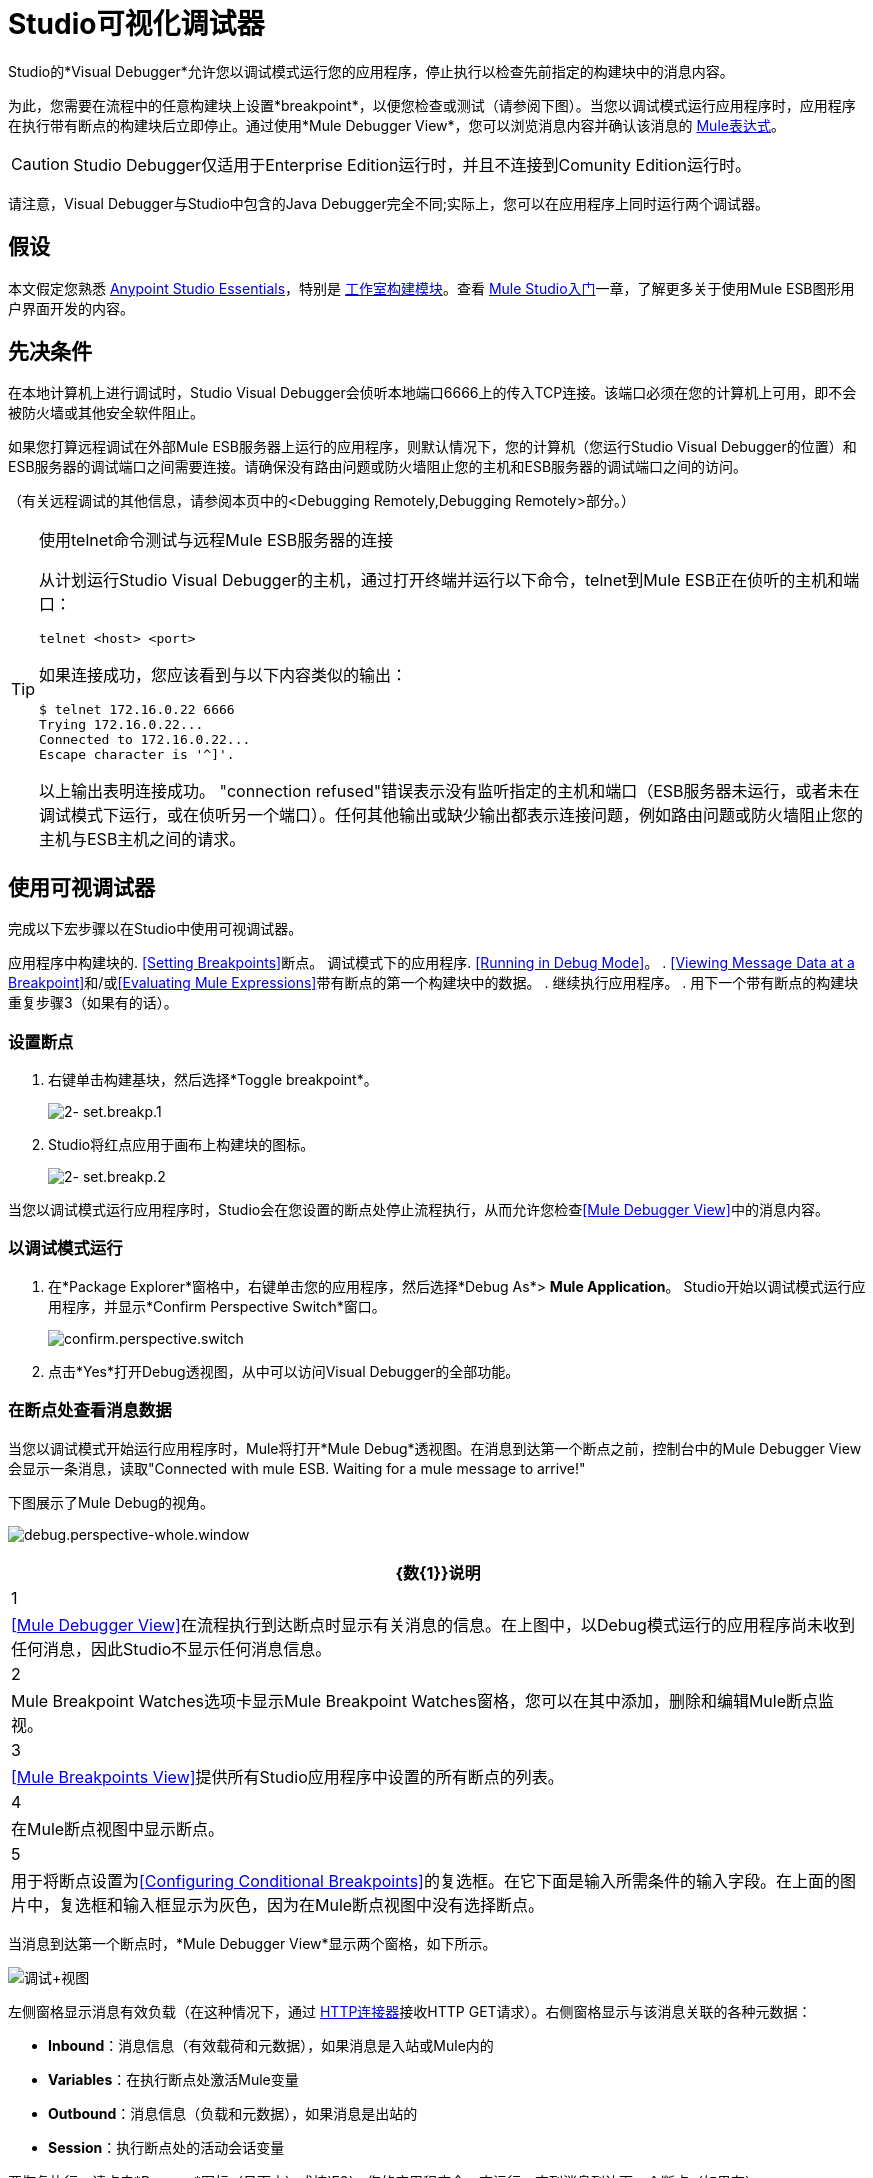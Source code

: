 =  Studio可视化调试器
:keywords: mule, esb, studio, anypoint studio, debug, debugger, break points, breakpoints

Studio的*Visual Debugger*允许您以调试模式运行您的应用程序，停止执行以检查先前指定的构建块中的消息内容。

为此，您需要在流程中的任意构建块上设置*breakpoint*，以便您检查或测试（请参阅下图）。当您以调试模式运行应用程序时，应用程序在执行带有断点的构建块后立即停止。通过使用*Mule Debugger View*，您可以浏览消息内容并确认该消息的 link:/mule-user-guide/v/3.7/mule-expression-language-mel[Mule表达式]。

[CAUTION]
--
Studio Debugger仅适用于Enterprise Edition运行时，并且不连接到Comunity Edition运行时。
--


请注意，Visual Debugger与Studio中包含的Java Debugger完全不同;实际上，您可以在应用程序上同时运行两个调试器。

== 假设

本文假定您熟悉 link:/anypoint-studio/v/5/index[Anypoint Studio Essentials]，特别是 link:/anypoint-studio/v/6/#building-blocks[工作室构建模块]。查看 link:/anypoint-studio/v/5/basic-studio-tutorial[Mule Studio入门]一章，了解更多关于使用Mule ESB图形用户界面开发的内容。

== 先决条件

在本地计算机上进行调试时，Studio Visual Debugger会侦听本地端口6666上的传入TCP连接。该端口必须在您的计算机上可用，即不会被防火墙或其他安全软件阻止。

如果您打算远程调试在外部Mule ESB服务器上运行的应用程序，则默认情况下，您的计算机（您运行Studio Visual Debugger的位置）和ESB服务器的调试端口之间需要连接。请确保没有路由问题或防火墙阻止您的主机和ESB服务器的调试端口之间的访问。

（有关远程调试的其他信息，请参阅本页中的<Debugging Remotely,Debugging Remotely>部分。）

[TIP]
====
使用telnet命令测试与远程Mule ESB服务器的连接

从计划运行Studio Visual Debugger的主机，通过打开终端并运行以下命令，telnet到Mule ESB正在侦听的主机和端口：

[source]
----
telnet <host> <port>
----

如果连接成功，您应该看到与以下内容类似的输出：

[source, code, linenums]
----
$ telnet 172.16.0.22 6666
Trying 172.16.0.22...
Connected to 172.16.0.22...
Escape character is '^]'.
----

以上输出表明连接成功。 "connection refused"错误表示没有监听指定的主机和端口（ESB服务器未运行，或者未在调试模式下运行，或在侦听另一个端口）。任何其他输出或缺少输出都表示连接问题，例如路由问题或防火墙阻止您的主机与ESB主机之间的请求。
====

== 使用可视调试器

完成以下宏步骤以在Studio中使用可视调试器。

应用程序中构建块的.  <<Setting Breakpoints>>断点。
调试模式下的应用程序.  <<Running in Debug Mode>>。
.  <<Viewing Message Data at a Breakpoint>>和/或<<Evaluating Mule Expressions>>带有断点的第一个构建块中的数据。
. 继续执行应用程序。
. 用下一个带有断点的构建块重复步骤3（如果有的话）。 +


=== 设置断点

. 右键单击构建基块，然后选择*Toggle breakpoint*。
+
image:2-set.breakp.1.png[2- set.breakp.1]

.  Studio将红点应用于画布上构建块的图标。
+
image:2-set.breakp.2.png[2- set.breakp.2]

当您以调试模式运行应用程序时，Studio会在您设置的断点处停止流程执行，从而允许您检查<<Mule Debugger View>>中的消息内容。

=== 以调试模式运行

. 在*Package Explorer*窗格中，右键单击您的应用程序，然后选择*Debug As*> *Mule Application*。 Studio开始以调试模式运行应用程序，并显示*Confirm Perspective Switch*窗口。
+
image:confirm.perspective.switch.png[confirm.perspective.switch]

. 点击*Yes*打开Debug透视图，从中可以访问Visual Debugger的全部功能。

=== 在断点处查看消息数据

当您以调试模式开始运行应用程序时，Mule将打开*Mule Debug*透视图。在消息到达第一个断点之前，控制台中的Mule Debugger View会显示一条消息，读取"Connected with mule ESB. Waiting for a mule message to arrive!"

下图展示了Mule Debug的视角。

image:debug.perspective-whole.window.png[debug.perspective-whole.window]

[%header%autowidth.spread]
|===
| {数{1}}说明
| 1  | <<Mule Debugger View>>在流程执行到达断点时显示有关消息的信息。在上图中，以Debug模式运行的应用程序尚未收到任何消息，因此Studio不显示任何消息信息。
| 2  | Mule Breakpoint Watches选项卡显示Mule Breakpoint Watches窗格，您可以在其中添加，删除和编辑Mule断点监视。
| 3  | <<Mule Breakpoints View>>提供所有Studio应用程序中设置的所有断点的列表。
| 4  |在Mule断点视图中显示断点。
| 5  |用于将断点设置为<<Configuring Conditional Breakpoints>>的复选框。在它下面是输入所需条件的输入字段。在上面的图片中，复选框和输入框显示为灰色，因为在Mule断点视图中没有选择断点。
|===

当消息到达第一个断点时，*Mule Debugger View*显示两个窗格，如下所示。

image:debug+view.png[调试+视图]

左侧窗格显示消息有效负载（在这种情况下，通过 link:/mule-user-guide/v/3.7/http-connector[HTTP连接器]接收HTTP GET请求）。右侧窗格显示与该消息关联的各种元数据：

*  *Inbound*：消息信息（有效载荷和元数据），如果消息是入站或Mule内的
*  *Variables*：在执行断点处激活Mule变量
*  *Outbound*：消息信息（负载和元数据），如果消息是出站的
*  *Session*：执行断点处的活动会话变量

要恢复执行，请点击*Resume*图标（见下文）或按`F8`。您的应用程序会一直运行，直到消息到达下一个断点（如果有）。

image:debug+button.png[调试+按钮]

您可以选择转到下一个消息处理器，跳到选定的消息处理器或停止应用程序，而不是简单地恢复执行。有关完整的详细信息，请参阅<<Execution Control Tools>>。

===  Mule调试器视图

本节包含了Mule Debugger View及其所有可用工具的完整描述。

image:Debugger.View.Full.Desc-MODIF.png[Debugger.View.Full.Desc-MODIF]

==== 左窗格

左窗格将消息有效载荷显示为树结构。

[%header,cols="34,33,33"]
|===
| {数{1}}说明 |备注
| 1  | *Name*列显示每个消息属性的名称。 |显示的第一个属性始终是消息处理器的名称。
| 2  | *Value*列 | 
| 3  | *Type*列 | 
| 4  |消息属性的名称。 a2}}
要查看属性的任何嵌套元素，请单击属性名称旁边的箭头。您可以看到消息负载中的所有对象。

image:expand.payload.element.png[expand.payload.element]

| 5  |每个消息属性的值a |
在某些消息处理器上，您可以通过编辑载荷属性来更改消息载荷。可视调试器自动存储修改后的有效载荷对象。当您继续运行应用程序时，消息会以修改后的值继续进行。

编辑消息属性：

. 点击您想要更改的值。
. 输入一个新值。
. 按*Enter*。

image:edit.payload.prop.png[edit.payload.prop]

|===

==== 右窗格

右侧窗格显示消息元数据。

[%header%autowidth.spread]
|===
| {数{1}}说明
如果消息处理器是入站端点，则| 6  | *Inbound*窗格将显示消息数据。
| 7  | *Variables*窗格显示当前活动的任何Mule变量。
如果消息处理器是出站端点，| 8  | *Outbound*窗格将显示消息数据。
| 9  | *Session*窗格显示当前活动的任何会话变量。
|===

==== 执行控制工具

使用下表中描述的工具在Mule Debug透视图中执行操作。

[%header,cols="4*"]
|===
| {数{1}}图标 |说明 |快捷
| 10  | image:stop.icon.png[stop.icon]  | *Terminate –*单击以停止当前正在运行的应用程序。 | 

| 11
| image:eval.mule.exp.icon.png[eval.mule.exp.icon]  | *Evaluate Mule Expression –*点击以评估Mule表达。一个|

`Command+SHIFT+i`

Linux和Windows：

`Ctrl+SHIFT+i`

| 12  | image:next.breakpoint.icon.png[next.breakpoint.icon]  | *Next Processor –*单击以运行应用程序，并停止流程中的下一个消息处理器，即使没有断点下一个处理器。 | `F6`

| 13
| image:to.m.proc.icon.png[to.m.proc.icon]  | *Run to Processor –*单击以运行应用程序，并停止在当前选定的处理器上，即使当前所选处理器上没有断点。模拟Java调试器中"Run to cursor"选项的行为。 （要选择处理器，请在画布上单击其构建块。） | `F7`

| 14
| image:to.m.proc.icon.png[to.m.proc.icon]  | *resume -*单击此按钮以运行应用程序，直至出现下一个断点。 |  `F8`
|===

== 评估Mule表达式

完成以下步骤以针对使用断点设置的消息处理器测试Mule表达式。

. 确保Studio已在所需的断点处停止流执行。停止时，断点在画布中显示为蓝色虚线，Studio用信息填充<<Mule Debugger View>>。
. 单击Mule Debugger视图中右侧窗格上方的*Evaluate Mule Expression*图标。 Studio会显示表情评估窗口（下图中为黄色背景）。
+
image:expr.eval.window1-2.png[图片]

. 在提供的输入字段中输入您希望评估的Mule表达式，然后按*enter*。 Studio会评估表达式，然后在*Name*，*Value*和*Type*列中显示结果。

例如，在示例<<Viewing Message Data at a Breakpoint>>中，消息是一个包含两个属性`Symbol`和`Method`的HTTP请求。要查看`Method`的值，请输入`#[message.inboundProperties['Method']`，然后按*Enter*。

image:expr.eval.window2.png[expr.eval.window2]

使用表达式评估窗口，您还可以编辑消息属性或属性。只需右键单击属性值或属性，键入新值，然后按*enter*。

== 设置断点参数

您可以根据三个参数配置断点，如下表所述。这些参数在<<Mule Breakpoints View>>中设置。

[%header,cols="2*"]
|===
| {键入{1}}说明
|默认（无参数） |用户定义断点的默认配置。断点在用户定义的构建块上设置，并在默认情况下激活。当消息到达断点构建块时，Studio将停止流执行并在Mule Debugger视图中显示消息的内容。
| *Conditional*  |仅当用户定义的条件评估为_true_时，才会激活断点。
| *Exception*  |这是一个全局参数。设置后，Studio将停止流程执行，即在发生异常的任何building block_中执行流程。 Mule调试器视图将在引发异常的构建块上显示消息内容。
|===

如下所述，在*Mule Breakpoints*视图中设置这些参数。

===  Mule断点视图

此视图显示当前在Studio中打开的所有应用程序中定义的所有断点。要访问**Mule Breakpoints **视图，请确保您当前处于“调试视图”中。 （如果没有，请点击主工具栏下的*Mule Debug*）。从调试视角中，点击Studio调色板右侧的*Mule Breakpoints*标签。

image:general.desc-2.png[general.desc-2]

在上图中，Mule断点视图显示当前在Studio中打开的所有应用程序的所有断点。 Studio使用以下格式列出断点：`<application name> [<message processor number>] - <flow name>`。

[%header%autowidth.spread]
|===
| {数{1}}说明 |备注
| 1  | <<Configuring Exception Breakpoints>>参数（切换） |适用于所有消息处理器
| 2  |移除所有断点 |不会移除消息处理器，只会取消所有断点
| 3  |删除选定的断点 | 
| 4  |将选定的断点设置为<<Configuring Conditional Breakpoints>>  | 
如果设置为条件 |条件，| 5  |条件必须是一个布尔值;断点在条件评估为_true_时激活。
|===

==== 激活和停用断点

当您设置断点时，Studio将默认激活断点。在*Mule Breakpoints View*中，用断点名称左侧的复选框表示激活。取消选中该框以禁用断点。虽然已禁用，但Studio不会删除断点。在画布窗格中，断点的相应构建块显示一个灰色圆圈而不是红色。

下面的图片显示了两个断点，在`REST`流程的前两个消息处理器中设置。表示为`MP:1`的第一个消息处理器的断点处于激活状态。第二个消息处理器`MP:2`的断点停用。

image:deselected.break.png[deselected.break]

image:selected-deselected.in.canvas.png[选择-deselected.in.canvas]

==== 配置条件断点

只有在Studio使用断点执行构建块时，用户定义的条件评估为_true_时才会激活条件断点。您可以使用 link:/mule-user-guide/v/3.7/mule-expression-language-mel[骡子表达]定义条件。

. 单击*Mule Breakpoints View*中的断点将其选中。
. 检查Mule断点视图底部的*Conditional*。
. 输入必须满足的条件才能激活断点。

例如，如果消息属性`Method`的值为`REST`，则以下表达式将激活断点：

[source, code, linenums]
----
#[message.inboundProperties['Method']=='REST']
----

==== 配置异常断点

要为应用程序设置*Exception*参数，请在断点视图中单击*Exceptions*按钮（由闪电螺栓图标表示）。如果应用程序抛出异常，该参数会导致_any message processor_成为断点。在这种情况下，Studio会在抛出异常的消息处理器处停止流执行，然后在*Mule Debugger View*中显示消息。此外，Studio还会显示由红色虚线方框环绕的异常投掷构建块（请参阅下图）。

image:exception.png[例外]

在上图中，`XsltRest transformer`构建块引发异常，停止应用程序执行。 （请注意，building block没有设置为断点。）Mule Debugger View显示消息内容，允许您查看异常的内容。

== 使用Mule表达手表

Mule Visual Debugger可以监视所有活动断点中选定的Mule表达式。如果表达式出现在任何活动断点处，Mule会计算表达式，然后将结果显示在*Mule Expression Watches*视图中。

要访问*Mule Expression Watches*视图，请确保您目前处于Mule Debug Perspective中。 （如果没有，请点击主工具栏下的*Mule Debug*）。从调试透视图中，点击Studio调色板右侧的*Mule Expression Watches*标签。

===  Mule表达手表视图

image:mule.exp.watches.png[mule.exp.watches]

[%header%autowidth.spread]
|===
| {NUMER {1}}说明
| 1  | *Add Expression*图标。点击添加一个Mule表达式来观察。
| 2  | *Delete Expression*图标。点击删除选定的Mule表达。
| 3  | *Delete All Expression*的图标。点击删除监视列表上的所有Mule表情。
|===

. 要指示Studio观看表达式，请点击上面显示的*Add Expression*图标。
.  Mule会提示您输入要观看的新表达式。
.  Studio在Mule Expression Watches视图中显示新手表，如上所示。如果你的表达式是一个声明，Mule返回一个布尔值;如果不是，Mule会返回该值。例如：+

* 表达式`message.payload == 'myPayload'`返回`true`或`false`。
* 表达式`message.payload`返回`message.payload`的值。

== 远程调试

您可以使用*Remote Mule Application*在远程Mule Runtime Server上调试应用程序。为此，您必须以调试模式启动Mule Runtime服务器，然后从Studio连接到服务器。

* 当以调试模式启动Mule Runtime时，您在该服务器中启动的_all_应用程序将以调试模式运行。
* 远程调试不适用于 link:/mule-user-guide/v/3.9/mule-high-availability-ha-clusters[集群]。

=== 在调试模式下启动Mule Runtime Server

. 要以调试模式启动服务器，请使用以下参数：
+
[%header,cols="30a,70a"]
|===
| {参数{1}}说明
|

[source]
----
-M-Dmule.debug.enable=true
----

| *Mandatory*。在Mule Runtime中设置调试模式。首先发出这个参数。
|

[source]
----
-M-Dmule.debug.port=<port number>
----

| *Optional*。设置来自Studio的传入连接的侦听端口。如果未设置，则监听端口为6666。
|

[source]
----
-M-Dmule.debug.suspend=true
----

| *Optional*。在Mule Runtime中设置"suspend"模式。在挂起模式下，Mule运行时间星，然后立即暂停应用程序执行，直到它在调试端口上收到连接。
|===
+
. 要将参数传递给服务器，请遵循下面列出的两种方法之一。
+
..  *Method 1*：按照适当的顺序将参数传递给命令行上的Mule运行时，如下例所示。
+
[source, xml]
----
<$MULE_HOME>/bin/mule -M-Dmule.debug.enable=true -M-Dmule.debug.port=1234
----
+
上面显示的命令在前台启动Mule。要在前台运行时退出Mule，请按`Ctrl+C`。
+
要在后台以调试模式启动Mule，请将`start`作为`mule`命令的第一个参数，如下所示。
+
[source, xml]
----
<$MULE_HOME>/bin/mule start -M-Dmule.debug.enable=true -M-Dmule.debug.port=1234
----
+
..  *Method 2*：将参数包含在包装器配置文件`$MULE_HOME/conf/wrapper.conf`中，如下所示。
+
[source, code, linenums]
----
wrapper.java.additional.4=-Dmule.debug.enable=true
wrapper.java.additional.5=-Dmule.debug.port=1234
----

在上面显示的代码中，替换参数号以反映配置文件中活动参数的数量。

=== 连接到远程Mule服务器

在远程服务器上访问和调试您的应用程序之前，您必须先将您的应用程序 link:/mule-management-console/v/3.8/deploying-applications[导出和部署]交给所需的Mule服务器。

. 在Studio中，单击调试图标旁边的箭头（以小昆虫表示），然后选择*Debug Configurations*。 Studio将显示*Debug Configurations*窗口。
. 在窗口的左侧窗格中，点击*Remote Mule Application*。
. 单击新配置图标（用带黄色加号的空白页表示）以添加新配置。
. 输入配置所需的参数：

此配置的*  *Name:*名称。
*  *Host:*指示远程Mule服务器的位置。
*  *Port:*指示远程Mule服务器的侦听端口。

连接成功时，"Connected with Mule. Waiting for a Mule Message to arrive"水印显示为调试器的背景。

请注意，默认情况下，Mule Debugger不会停止在java断点上。如果你想同时使用Mule和Java断点，则需要使用wrapper.conf中的以下示例配置，同时连接两个不同端口上的调试器：

.wrapper.conf：
----
# Debug remotely, the application will wait for the external debugger to connect.
wrapper.java.additional.19=-Xdebug
wrapper.java.additional.20=-Xnoagent
wrapper.java.additional.21=-Djava.compiler=NONE
wrapper.java.additional.22=-Xrunjdwp:transport=dt_socket,server=y,suspend=y,address=5006

wrapper.java.additional.19=-Dmule.debug.enable=true
wrapper.java.additional.20=-Dmule.debug.port=5005
----

使用此配置，Mule应用程序使用端口5005连接到调试器，远程Java应用程序使用端口5006。

== 另请参阅

* 在我们的 link:https://blogs.mulesoft.com/dev/mule-dev/mule-studio-visual-flow-debugger-walk-through/[MuleSoft博客]中详细了解Studio Visual Debugger。
* 探索 link:/anypoint-studio/v/5/datasense[DataSense]，这是另一个工具，用于在运行时减少bug的发展
* 将Studio（包括Studio Visual Debugger）用作 link:/anypoint-studio/v/5/studio-in-eclipse[Eclipse插件]。
* 详细了解如何在Enterprise Edition Studio应用程序中设置 link:/mule-user-guide/v/3.9/business-events[商业活动]。
